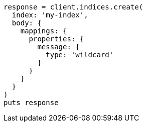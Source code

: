 [source, ruby]
----
response = client.indices.create(
  index: 'my-index',
  body: {
    mappings: {
      properties: {
        message: {
          type: 'wildcard'
        }
      }
    }
  }
)
puts response
----
